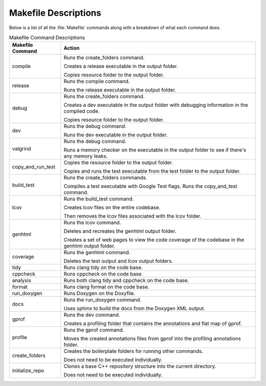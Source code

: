 Makefile Descriptions
=====================
Below is a list of all the :file:`Makefile` commands along with a breakdown of what each command does.

.. table:: Makefile Command Descriptions
    :class: [centered_table, evenly_spaced_descriptions]

    +----------------------------+----------------------------------------------------------------------------------------------------+
    | Makefile Command           | Action                                                                                             |
    +============================+====================================================================================================+
    | compile                    | Runs the create_folders command.                                                                   |
    |                            |                                                                                                    |
    |                            | Creates a release executable in the output folder.                                                 |
    |                            |                                                                                                    |
    |                            | Copies resource folder to the output folder.                                                       |
    +----------------------------+----------------------------------------------------------------------------------------------------+
    | release                    | Runs the compile command.                                                                          |
    |                            |                                                                                                    |
    |                            | Runs the release executable in the output folder.                                                  |
    +----------------------------+----------------------------------------------------------------------------------------------------+
    | debug                      | Runs the create_folders command.                                                                   |
    |                            |                                                                                                    |
    |                            | Creates a dev executable in the output folder with debugging information in the compiled code.     |
    |                            |                                                                                                    |
    |                            | Copies resource folder to the output folder.                                                       |
    +----------------------------+----------------------------------------------------------------------------------------------------+
    | dev                        | Runs the debug command.                                                                            |
    |                            |                                                                                                    |
    |                            | Runs the dev executable in the output folder.                                                      |
    +----------------------------+----------------------------------------------------------------------------------------------------+
    | valgrind                   | Runs the debug command.                                                                            |
    |                            |                                                                                                    |
    |                            | Runs a memory checker on the executable in the output folder to see if there's any memory leaks.   |
    +----------------------------+----------------------------------------------------------------------------------------------------+
    | copy_and_run_test          | Copies the resource folder to the output folder.                                                   |
    |                            |                                                                                                    |
    |                            | Copies and runs the test executable from the test folder to the output folder.                     |
    +----------------------------+----------------------------------------------------------------------------------------------------+
    | build_test                 | Runs the create_folders commands.                                                                  |
    |                            |                                                                                                    |
    |                            | Compiles a test executable with Google Test flags. Runs the copy_and_test command.                 |
    +----------------------------+----------------------------------------------------------------------------------------------------+
    | lcov                       | Runs the build_test command.                                                                       |
    |                            |                                                                                                    |
    |                            | Creates lcov files on the entire codebase.                                                         |
    |                            |                                                                                                    |
    |                            | Then removes the lcov files associated with the lcov folder.                                       |
    +----------------------------+----------------------------------------------------------------------------------------------------+
    | genhtml                    | Runs the lcov command.                                                                             |
    |                            |                                                                                                    |
    |                            | Deletes and recreates the genhtml output folder.                                                   |
    |                            |                                                                                                    |
    |                            | Creates a set of web pages to view the code coverage of the codebase in the genhtml output folder. |
    +----------------------------+----------------------------------------------------------------------------------------------------+
    | coverage                   | Runs the genhtml command.                                                                          |
    |                            |                                                                                                    |
    |                            | Deletes the test output and lcov output folders.                                                   |
    +----------------------------+----------------------------------------------------------------------------------------------------+
    | tidy                       | Runs clang tidy on the code base.                                                                  |
    +----------------------------+----------------------------------------------------------------------------------------------------+
    | cppcheck                   | Runs cppcheck on the code base.                                                                    |
    +----------------------------+---------------------------------+------------------------------------------------------------------+
    | analysis                   | Runs both clang tidy and cppcheck on the code base.                                                |
    +----------------------------+---------------------------------+------------------------------------------------------------------+
    | format                     | Runs clang format on the code base.                                                                |
    +----------------------------+----------------------------------------------------------------------------------------------------+
    | run_doxygen                | Runs Doxygen on the Doxyfile.                                                                      |
    +----------------------------+----------------------------------------------------------------------------------------------------+
    | docs                       | Runs the run_doxygen command.                                                                      |
    |                            |                                                                                                    |
    |                            | Uses sphinx to build the docs from the Doxygen XML output.                                         |
    +----------------------------+----------------------------------------------------------------------------------------------------+
    | gprof                      | Runs the dev command.                                                                              |
    |                            |                                                                                                    |
    |                            | Creates a profiling folder that contains the annotations and flat map of gprof.                    |
    +----------------------------+----------------------------------------------------------------------------------------------------+
    | profile                    | Runs the gprof command.                                                                            |
    |                            |                                                                                                    |
    |                            | Moves the created annotations files from gprof into the profiling annotations folder.              |
    +----------------------------+----------------------------------------------------------------------------------------------------+
    | create_folders             | Creates the boilerplate folders for running other commands.                                        |
    |                            |                                                                                                    |
    |                            | Does not need to be executed individually.                                                         |
    +----------------------------+----------------------------------------------------------------------------------------------------+
    | initialize_repo            | Clones a base C++ repository structure into the current directory.                                 |
    |                            |                                                                                                    |
    |                            | Does not need to be executed individually.                                                         |
    +----------------------------+----------------------------------------------------------------------------------------------------+

